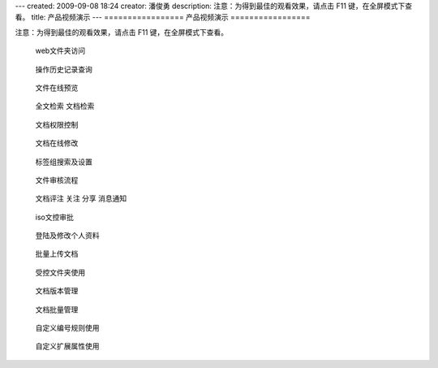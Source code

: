 ---
created: 2009-09-08 18:24
creator: 潘俊勇
description: 注意：为得到最佳的观看效果，请点击 F11 键，在全屏模式下查看。
title: 产品视频演示
---
=================
产品视频演示
=================

注意：为得到最佳的观看效果，请点击 F11 键，在全屏模式下查看。

.. container:: float-left

   .. figure:: img/flash.png
      :target: webdav.htm

      web文件夹访问


.. container:: float-left

   .. figure:: img/flash.png
      :target: his.htm

      操作历史记录查询


.. container:: float-left

   .. figure:: img/flash.png
      :target: onlinePdf.htm

      文件在线预览

.. container:: float-left

   .. figure:: img/flash.png
      :target: contentIndex.htm

      全文检索 文档检索

.. container:: float-left

   .. figure:: img/flash.png
      :target: perm.htm

      文档权限控制

.. container:: float-left

   .. figure:: img/flash.png
      :target: extendEditor.htm

      文档在线修改

.. container:: float-left

   .. figure:: img/flash.png
      :target: tags.htm

      标签组搜索及设置

.. container:: float-left

   .. figure:: img/flash.png
      :target: docAudit.htm

      文件审核流程

.. container:: float-left

   .. figure:: img/flash.png
      :target: comitAndNotfi.htm

      文档评注 关注 分享 消息通知

.. container:: float-left

   .. figure:: img/flash.png
      :target: isodoc.htm

      iso文控审批

.. container:: float-left

   .. figure:: img/flash.png
      :target: login.htm

      登陆及修改个人资料

.. container:: float-left

   .. figure:: img/flash.png
      :target: docImport.htm

      批量上传文档

.. container:: float-left

   .. figure:: img/flash.png
      :target: permDir.htm

      受控文件夹使用

.. container:: float-left

   .. figure:: img/flash.png
      :target: rev.htm

      文档版本管理

.. container:: float-left

   .. figure:: img/flash.png
      :target: docMgr.htm

      文档批量管理

.. container:: float-left

   .. figure:: img/flash.png
      :target: numRule.htm

      自定义编号规则使用

.. container:: float-left

   .. figure:: img/flash.png
      :target: extendPro.htm

      自定义扩展属性使用
